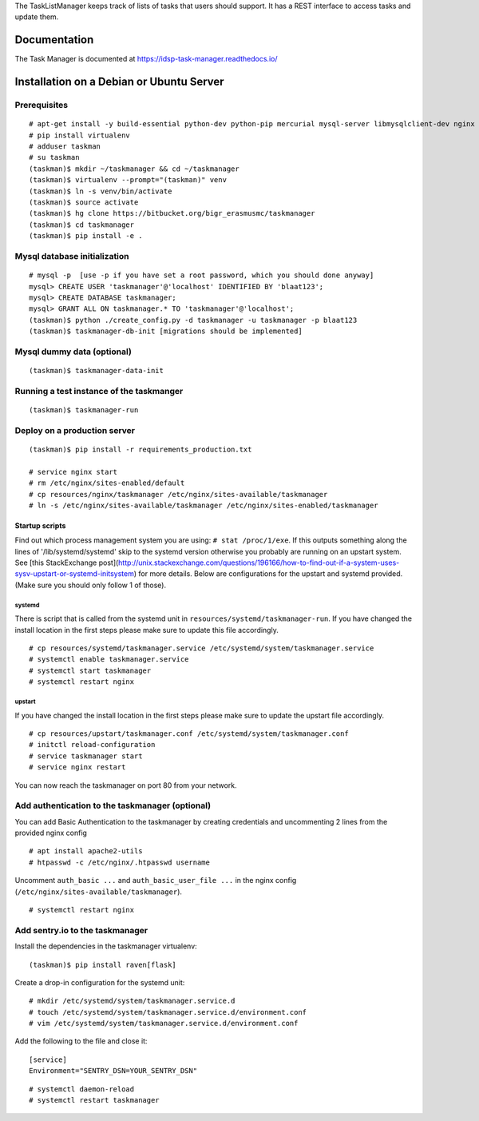 The TaskListManager keeps track of lists of tasks that users should support. It
has a REST interface to access tasks and update them.

Documentation
=============

The Task Manager is documented at https://idsp-task-manager.readthedocs.io/


Installation on a Debian or Ubuntu Server
=========================================

Prerequisites
-------------

::

   # apt-get install -y build-essential python-dev python-pip mercurial mysql-server libmysqlclient-dev nginx
   # pip install virtualenv
   # adduser taskman
   # su taskman
   (taskman)$ mkdir ~/taskmanager && cd ~/taskmanager
   (taskman)$ virtualenv --prompt="(taskman)" venv
   (taskman)$ ln -s venv/bin/activate
   (taskman)$ source activate
   (taskman)$ hg clone https://bitbucket.org/bigr_erasmusmc/taskmanager
   (taskman)$ cd taskmanager
   (taskman)$ pip install -e .


Mysql database initialization
-----------------------------

::

    # mysql -p  [use -p if you have set a root password, which you should done anyway]
    mysql> CREATE USER 'taskmanager'@'localhost' IDENTIFIED BY 'blaat123';
    mysql> CREATE DATABASE taskmanager;
    mysql> GRANT ALL ON taskmanager.* TO 'taskmanager'@'localhost';
    (taskman)$ python ./create_config.py -d taskmanager -u taskmanager -p blaat123
    (taskman)$ taskmanager-db-init [migrations should be implemented]




Mysql dummy data (optional)
---------------------------

::

    (taskman)$ taskmanager-data-init


Running a test instance of the taskmanger
-----------------------------------------

::

    (taskman)$ taskmanager-run



Deploy on a production server
-----------------------------

::

    (taskman)$ pip install -r requirements_production.txt

    # service nginx start
    # rm /etc/nginx/sites-enabled/default
    # cp resources/nginx/taskmanager /etc/nginx/sites-available/taskmanager
    # ln -s /etc/nginx/sites-available/taskmanager /etc/nginx/sites-enabled/taskmanager


Startup scripts
~~~~~~~~~~~~~~~

Find out which process management system you are using: ``# stat /proc/1/exe``. If this outputs something along the lines of '/lib/systemd/systemd' skip to the systemd version otherwise you probably are running on an upstart system. See [this StackExchange post](http://unix.stackexchange.com/questions/196166/how-to-find-out-if-a-system-uses-sysv-upstart-or-systemd-initsystem) for more details.
Below are configurations for the upstart and systemd provided. (Make sure you should only follow 1 of those).

systemd
*******

There is script that is called from the systemd unit in ``resources/systemd/taskmanager-run``. If you have changed the install location in the first steps please make sure to update this file accordingly.

::

    # cp resources/systemd/taskmanager.service /etc/systemd/system/taskmanager.service
    # systemctl enable taskmanager.service
    # systemctl start taskmanager
    # systemctl restart nginx
    
    
upstart
*******

If you have changed the install location in the first steps please make sure to update the upstart file accordingly.

::

    # cp resources/upstart/taskmanager.conf /etc/systemd/system/taskmanager.conf
    # initctl reload-configuration
    # service taskmanager start
    # service nginx restart


You can now reach the taskmanager on port 80 from your network.

Add authentication to the taskmanager (optional)
------------------------------------------------

You can add Basic Authentication to the taskmanager by creating credentials and uncommenting 2 lines from the provided nginx config

::

    # apt install apache2-utils
    # htpasswd -c /etc/nginx/.htpasswd username

Uncomment ``auth_basic ...`` and ``auth_basic_user_file ...`` in the nginx config (``/etc/nginx/sites-available/taskmanager``).

::

    # systemctl restart nginx


Add sentry.io to the taskmanager
--------------------------------

Install the dependencies in the taskmanager virtualenv:

::

    (taskman)$ pip install raven[flask]

Create a drop-in configuration for the systemd unit:

::

    # mkdir /etc/systemd/system/taskmanager.service.d
    # touch /etc/systemd/system/taskmanager.service.d/environment.conf
    # vim /etc/systemd/system/taskmanager.service.d/environment.conf

Add the following to the file and close it:

::

    [service]
    Environment="SENTRY_DSN=YOUR_SENTRY_DSN"

::

    # systemctl daemon-reload
    # systemctl restart taskmanager
